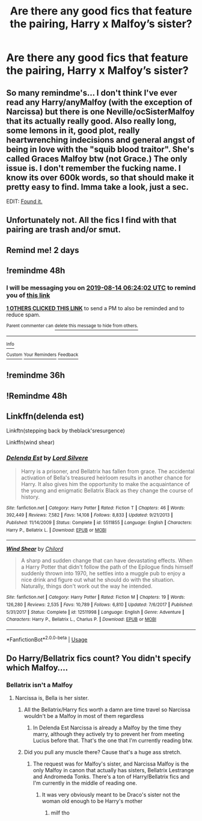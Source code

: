 #+TITLE: Are there any good fics that feature the pairing, Harry x Malfoy’s sister?

* Are there any good fics that feature the pairing, Harry x Malfoy’s sister?
:PROPERTIES:
:Author: Mynameisjonas12
:Score: 16
:DateUnix: 1565575189.0
:DateShort: 2019-Aug-12
:FlairText: Request
:END:

** So many remindme's... I don't think I've ever read any Harry/anyMalfoy (with the exception of Narcissa) but there is one Neville/ocSisterMalfoy that its actually really good. Also really long, some lemons in it, good plot, really heartwrenching indecisions and general angst of being in love with the "squib blood traitor". She's called Graces Malfoy btw (not Grace.) The only issue is. I don't remember the fucking name. I know its over 600k words, so that should make it pretty easy to find. Imma take a look, just a sec.

EDIT: [[https://www.fanfiction.net/s/9738656/1/You-ll-Be-The-Death-of-Me][Found it.]]
:PROPERTIES:
:Author: nauze18
:Score: 8
:DateUnix: 1565597637.0
:DateShort: 2019-Aug-12
:END:


** Unfortunately not. All the fics I find with that pairing are trash and/or smut.
:PROPERTIES:
:Author: c0smicmuffin
:Score: 2
:DateUnix: 1565620474.0
:DateShort: 2019-Aug-12
:END:


** Remind me! 2 days
:PROPERTIES:
:Author: Mynameisyeffer
:Score: 0
:DateUnix: 1565576343.0
:DateShort: 2019-Aug-12
:END:


** !remindme 48h
:PROPERTIES:
:Author: ceplma
:Score: 0
:DateUnix: 1565591042.0
:DateShort: 2019-Aug-12
:END:

*** I will be messaging you on [[http://www.wolframalpha.com/input/?i=2019-08-14%2006:24:02%20UTC%20To%20Local%20Time][*2019-08-14 06:24:02 UTC*]] to remind you of [[https://np.reddit.com/r/HPfanfiction/comments/cp5u3c/are_there_any_good_fics_that_feature_the_pairing/ewnuc78/][*this link*]]

[[https://np.reddit.com/message/compose/?to=RemindMeBot&subject=Reminder&message=%5Bhttps%3A%2F%2Fwww.reddit.com%2Fr%2FHPfanfiction%2Fcomments%2Fcp5u3c%2Fare_there_any_good_fics_that_feature_the_pairing%2Fewnuc78%2F%5D%0A%0ARemindMe%21%202019-08-14%2006%3A24%3A02][*1 OTHERS CLICKED THIS LINK*]] to send a PM to also be reminded and to reduce spam.

^{Parent commenter can} [[https://np.reddit.com/message/compose/?to=RemindMeBot&subject=Delete%20Comment&message=Delete%21%20cp5u3c][^{delete this message to hide from others.}]]

--------------

[[https://np.reddit.com/r/RemindMeBot/comments/c5l9ie/remindmebot_info_v20/][^{Info}]]

[[https://np.reddit.com/message/compose/?to=RemindMeBot&subject=Reminder&message=%5BLink%20or%20message%20inside%20square%20brackets%5D%0A%0ARemindMe%21%20Time%20period%20here][^{Custom}]]
[[https://np.reddit.com/message/compose/?to=RemindMeBot&subject=List%20Of%20Reminders&message=MyReminders%21][^{Your Reminders}]]
[[https://np.reddit.com/message/compose/?to=Watchful1&subject=Feedback][^{Feedback}]]
:PROPERTIES:
:Author: RemindMeBot
:Score: 0
:DateUnix: 1565591050.0
:DateShort: 2019-Aug-12
:END:


** !remindme 36h
:PROPERTIES:
:Author: it_all_a_paradox
:Score: -3
:DateUnix: 1565596607.0
:DateShort: 2019-Aug-12
:END:


** !Remindme 48h
:PROPERTIES:
:Author: seanbz93
:Score: -2
:DateUnix: 1565603406.0
:DateShort: 2019-Aug-12
:END:


** Linkffn(delenda est)

Linkftn(stepping back by theblack'sresurgence)

Linkffn(wind shear)
:PROPERTIES:
:Author: anontarg
:Score: -2
:DateUnix: 1565621273.0
:DateShort: 2019-Aug-12
:END:

*** [[https://www.fanfiction.net/s/5511855/1/][*/Delenda Est/*]] by [[https://www.fanfiction.net/u/116880/Lord-Silvere][/Lord Silvere/]]

#+begin_quote
  Harry is a prisoner, and Bellatrix has fallen from grace. The accidental activation of Bella's treasured heirloom results in another chance for Harry. It also gives him the opportunity to make the acquaintance of the young and enigmatic Bellatrix Black as they change the course of history.
#+end_quote

^{/Site/:} ^{fanfiction.net} ^{*|*} ^{/Category/:} ^{Harry} ^{Potter} ^{*|*} ^{/Rated/:} ^{Fiction} ^{T} ^{*|*} ^{/Chapters/:} ^{46} ^{*|*} ^{/Words/:} ^{392,449} ^{*|*} ^{/Reviews/:} ^{7,582} ^{*|*} ^{/Favs/:} ^{14,108} ^{*|*} ^{/Follows/:} ^{8,833} ^{*|*} ^{/Updated/:} ^{9/21/2013} ^{*|*} ^{/Published/:} ^{11/14/2009} ^{*|*} ^{/Status/:} ^{Complete} ^{*|*} ^{/id/:} ^{5511855} ^{*|*} ^{/Language/:} ^{English} ^{*|*} ^{/Characters/:} ^{Harry} ^{P.,} ^{Bellatrix} ^{L.} ^{*|*} ^{/Download/:} ^{[[http://www.ff2ebook.com/old/ffn-bot/index.php?id=5511855&source=ff&filetype=epub][EPUB]]} ^{or} ^{[[http://www.ff2ebook.com/old/ffn-bot/index.php?id=5511855&source=ff&filetype=mobi][MOBI]]}

--------------

[[https://www.fanfiction.net/s/12511998/1/][*/Wind Shear/*]] by [[https://www.fanfiction.net/u/67673/Chilord][/Chilord/]]

#+begin_quote
  A sharp and sudden change that can have devastating effects. When a Harry Potter that didn't follow the path of the Epilogue finds himself suddenly thrown into 1970, he settles into a muggle pub to enjoy a nice drink and figure out what he should do with the situation. Naturally, things don't work out the way he intended.
#+end_quote

^{/Site/:} ^{fanfiction.net} ^{*|*} ^{/Category/:} ^{Harry} ^{Potter} ^{*|*} ^{/Rated/:} ^{Fiction} ^{M} ^{*|*} ^{/Chapters/:} ^{19} ^{*|*} ^{/Words/:} ^{126,280} ^{*|*} ^{/Reviews/:} ^{2,535} ^{*|*} ^{/Favs/:} ^{10,789} ^{*|*} ^{/Follows/:} ^{6,810} ^{*|*} ^{/Updated/:} ^{7/6/2017} ^{*|*} ^{/Published/:} ^{5/31/2017} ^{*|*} ^{/Status/:} ^{Complete} ^{*|*} ^{/id/:} ^{12511998} ^{*|*} ^{/Language/:} ^{English} ^{*|*} ^{/Genre/:} ^{Adventure} ^{*|*} ^{/Characters/:} ^{Harry} ^{P.,} ^{Bellatrix} ^{L.,} ^{Charlus} ^{P.} ^{*|*} ^{/Download/:} ^{[[http://www.ff2ebook.com/old/ffn-bot/index.php?id=12511998&source=ff&filetype=epub][EPUB]]} ^{or} ^{[[http://www.ff2ebook.com/old/ffn-bot/index.php?id=12511998&source=ff&filetype=mobi][MOBI]]}

--------------

*FanfictionBot*^{2.0.0-beta} | [[https://github.com/tusing/reddit-ffn-bot/wiki/Usage][Usage]]
:PROPERTIES:
:Author: FanfictionBot
:Score: 1
:DateUnix: 1565621297.0
:DateShort: 2019-Aug-12
:END:


** Do Harry/Bellatrix fics count? You didn't specify which Malfoy....
:PROPERTIES:
:Author: 15_Redstones
:Score: -4
:DateUnix: 1565620554.0
:DateShort: 2019-Aug-12
:END:

*** Bellatrix isn't a Malfoy
:PROPERTIES:
:Author: Mynameisjonas12
:Score: 3
:DateUnix: 1565624913.0
:DateShort: 2019-Aug-12
:END:

**** Narcissa is, Bella is her sister.
:PROPERTIES:
:Author: 15_Redstones
:Score: -3
:DateUnix: 1565625191.0
:DateShort: 2019-Aug-12
:END:

***** All the Bellatrix/Harry fics worth a damn are time travel so Narcissa wouldn't be a Malfoy in most of them regardless
:PROPERTIES:
:Author: Bleepbloopbotz2
:Score: 1
:DateUnix: 1565626633.0
:DateShort: 2019-Aug-12
:END:

****** In Delenda Est Narcissa is already a Malfoy by the time they marry, although they actively try to prevent her from meeting Lucius before that. That's the one that I'm currently reading btw.
:PROPERTIES:
:Author: 15_Redstones
:Score: -1
:DateUnix: 1565627123.0
:DateShort: 2019-Aug-12
:END:


***** Did you pull any muscle there? Cause that's a huge ass stretch.
:PROPERTIES:
:Author: VCXXXXX
:Score: 1
:DateUnix: 1565627383.0
:DateShort: 2019-Aug-12
:END:

****** The request was for Malfoy's sister, and Narcissa Malfoy is the only Malfoy in canon that actually has sisters, Bellatrix Lestrange and Andromeda Tonks. There's a ton of Harry/Bellatrix fics and I'm currently in the middle of reading one.
:PROPERTIES:
:Author: 15_Redstones
:Score: -2
:DateUnix: 1565627855.0
:DateShort: 2019-Aug-12
:END:

******* It was very obviously meant to be Draco's sister not the woman old enough to be Harry's mother
:PROPERTIES:
:Author: Bleepbloopbotz2
:Score: 2
:DateUnix: 1565628042.0
:DateShort: 2019-Aug-12
:END:

******** milf tho
:PROPERTIES:
:Author: darkpothead
:Score: 1
:DateUnix: 1565776187.0
:DateShort: 2019-Aug-14
:END:
